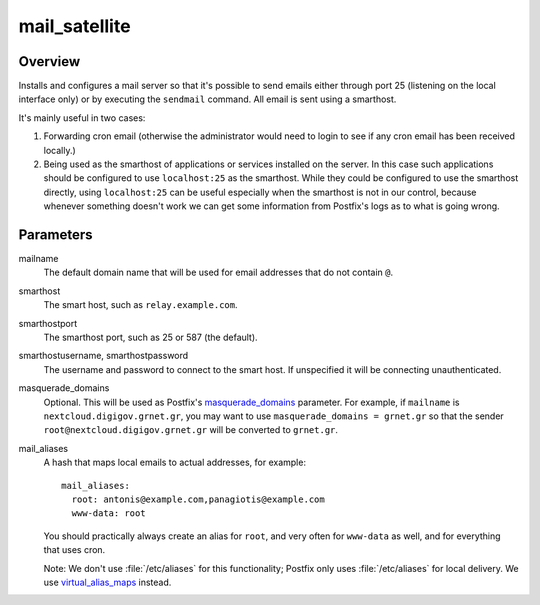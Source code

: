 .. _mail_satellite:

==============
mail_satellite
==============

Overview
========

Installs and configures a mail server so that it's possible to send
emails either through port 25 (listening on the local interface only) or
by executing the ``sendmail`` command. All email is sent using a
smarthost.

It's mainly useful in two cases:

1. Forwarding cron email (otherwise the administrator would need to
   login to see if any cron email has been received locally.)
2. Being used as the smarthost of applications or services installed on
   the server. In this case such applications should be configured to
   use ``localhost:25`` as the smarthost. While they could be configured
   to use the smarthost directly, using ``localhost:25`` can be useful
   especially when the smarthost is not in our control, because whenever
   something doesn't work we can get some information from Postfix's
   logs as to what is going wrong.

Parameters
==========

mailname
  The default domain name that will be used for email addresses that do
  not contain ``@``.

smarthost
  The smart host, such as ``relay.example.com``.

smarthostport
  The smarthost port, such as 25 or 587 (the default).

smarthostusername, smarthostpassword
  The username and password to connect to the smart host. If unspecified
  it will be connecting unauthenticated.

masquerade_domains
  Optional. This will be used as Postfix's masquerade_domains_
  parameter.  For example, if ``mailname`` is
  ``nextcloud.digigov.grnet.gr``, you may want to use
  ``masquerade_domains = grnet.gr`` so that the sender
  ``root@nextcloud.digigov.grnet.gr`` will be converted to ``grnet.gr``.

  .. _masquerade_domains: http://www.postfix.org/postconf.5.html#masquerade_domains

mail_aliases
  A hash that maps local emails to actual addresses, for example::

    mail_aliases:
      root: antonis@example.com,panagiotis@example.com
      www-data: root

  You should practically always create an alias for ``root``, and very
  often for ``www-data`` as well, and for everything that uses cron.

  Note: We don't use :file:`/etc/aliases` for this functionality;
  Postfix only uses :file:`/etc/aliases` for local delivery. We use
  virtual_alias_maps_ instead.

  .. _virtual_alias_maps: http://www.postfix.org/postconf.5.html#virtual_alias_maps
